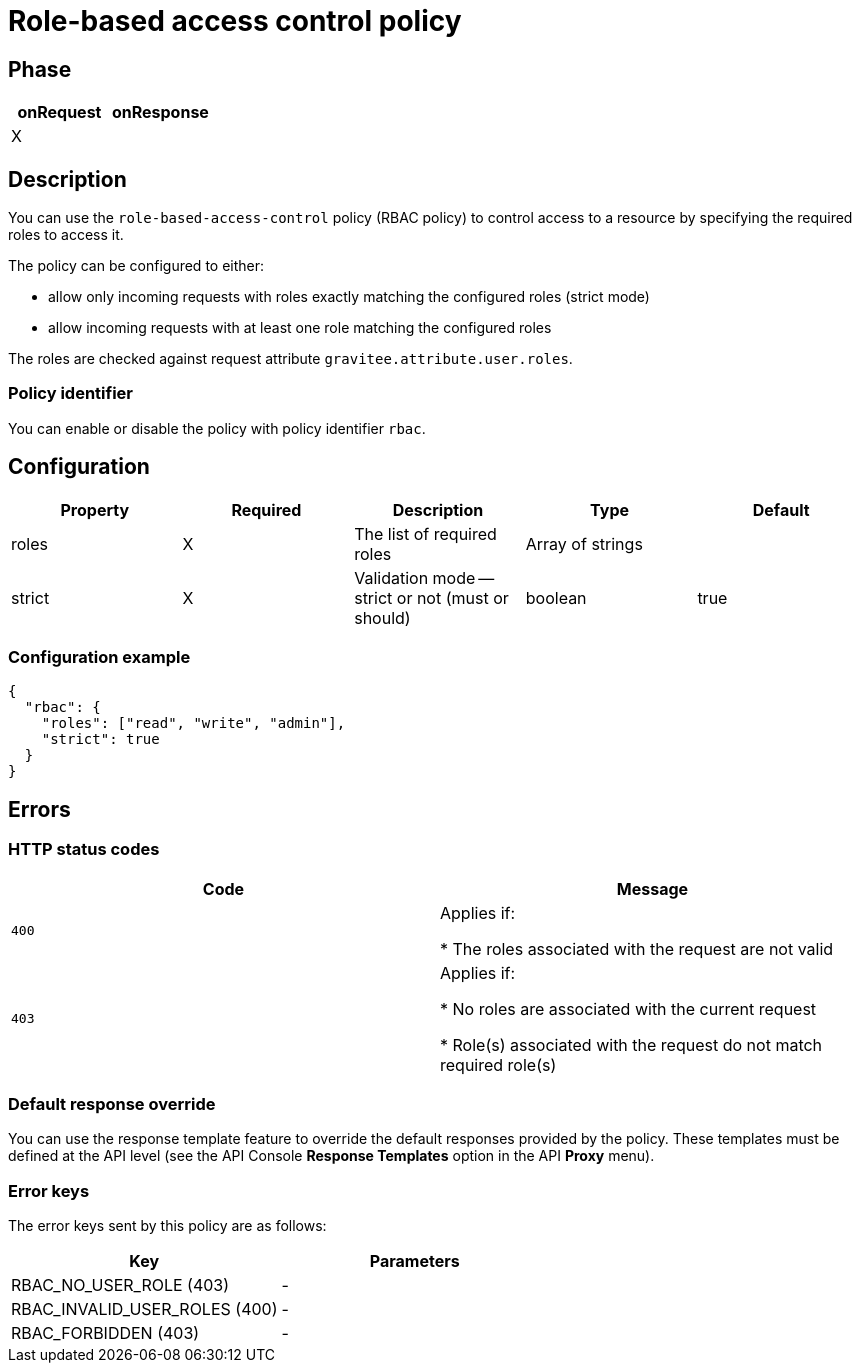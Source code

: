 = Role-based access control policy

ifdef::env-github[]
image:https://ci.gravitee.io/buildStatus/icon?job=gravitee-io/gravitee-policy-role-based-access-control/master["Build status", link="https://ci.gravitee.io/job/gravitee-io/job/gravitee-policy-role-based-access-control/"]
image:https://badges.gitter.im/Join Chat.svg["Gitter", link="https://gitter.im/gravitee-io/gravitee-io?utm_source=badge&utm_medium=badge&utm_campaign=pr-badge&utm_content=badge"]
endif::[]

== Phase

[cols="2*", options="header"]
|===
^|onRequest
^|onResponse

^.^| X
^.^|

|===

== Description

You can use the `role-based-access-control` policy (RBAC policy) to control access to a resource by specifying the required roles to access it.

The policy can be configured to either:

* allow only incoming requests with roles exactly matching the configured roles (strict mode)

* allow incoming requests with at least one role matching the configured roles

The roles are checked against request attribute `gravitee.attribute.user.roles`.

=== Policy identifier

You can enable or disable the policy with policy identifier `rbac`.

== Configuration

|===
|Property |Required |Description |Type| Default

.^|roles
^.^|X
|The list of required roles
^.^|Array of strings
|

.^|strict
^.^|X
|Validation mode -- strict or not (must or should)
^.^|boolean
^.^|true

|===


=== Configuration example

[source, json]
----
{
  "rbac": {
    "roles": ["read", "write", "admin"],
    "strict": true
  }
}
----

== Errors

=== HTTP status codes

|===
|Code |Message

.^| ```400```
| Applies if:

* The roles associated with the request are not valid

.^| ```403```
| Applies if:

* No roles are associated with the current request

* Role(s) associated with the request do not match required role(s)

|===

=== Default response override

You can use the response template feature to override the default responses provided by the policy. These templates must be defined at the API level (see the API Console *Response Templates*
option in the API *Proxy* menu).

=== Error keys

The error keys sent by this policy are as follows:

[cols="2*", options="header"]
|===
^|Key
^|Parameters

.^|RBAC_NO_USER_ROLE (403)
^.^|-
.^|RBAC_INVALID_USER_ROLES (400)
^.^|-
.^|RBAC_FORBIDDEN (403)
^.^|-

|===

